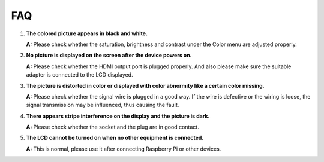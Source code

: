 FAQ
=====

1. **The colored picture appears in black and white.**

   **A:** Please check whether the saturation, brightness and contrast under the Color
   menu are adjusted properly.
 
2. **No picture is displayed on the screen after the device powers on.**

   **A:** Please check whether the HDMI output port is plugged properly. And also
   please make sure the suitable adapter is connected to the LCD displayed.
   
3. **The picture is distorted in color or displayed with color abnormity like a certain color missing.**

   **A:** Please check whether the signal wire is plugged in a good way. If the wire
   is defective or the wiring is loose, the signal transmission may be influenced,
   thus causing the fault.
   
4. **There appears stripe interference on the display and the picture is dark.**

   **A:** Please check whether the socket and the plug are in good contact.
   
5. **The LCD cannot be turned on when no other equipment is connected.**

   **A:** This is normal, please use it after connecting Raspberry Pi or other devices.